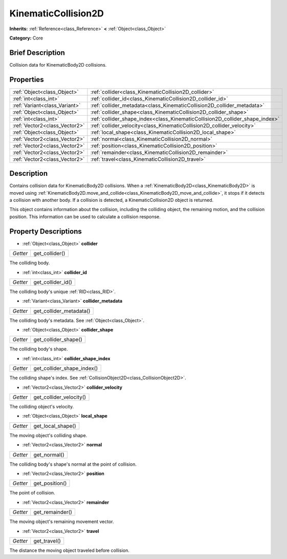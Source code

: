 .. Generated automatically by doc/tools/makerst.py in Godot's source tree.
.. DO NOT EDIT THIS FILE, but the KinematicCollision2D.xml source instead.
.. The source is found in doc/classes or modules/<name>/doc_classes.

.. _class_KinematicCollision2D:

KinematicCollision2D
====================

**Inherits:** :ref:`Reference<class_Reference>` **<** :ref:`Object<class_Object>`

**Category:** Core

Brief Description
-----------------

Collision data for KinematicBody2D collisions.

Properties
----------

+-------------------------------+------------------------------------------------------------------------------+
| :ref:`Object<class_Object>`   | :ref:`collider<class_KinematicCollision2D_collider>`                         |
+-------------------------------+------------------------------------------------------------------------------+
| :ref:`int<class_int>`         | :ref:`collider_id<class_KinematicCollision2D_collider_id>`                   |
+-------------------------------+------------------------------------------------------------------------------+
| :ref:`Variant<class_Variant>` | :ref:`collider_metadata<class_KinematicCollision2D_collider_metadata>`       |
+-------------------------------+------------------------------------------------------------------------------+
| :ref:`Object<class_Object>`   | :ref:`collider_shape<class_KinematicCollision2D_collider_shape>`             |
+-------------------------------+------------------------------------------------------------------------------+
| :ref:`int<class_int>`         | :ref:`collider_shape_index<class_KinematicCollision2D_collider_shape_index>` |
+-------------------------------+------------------------------------------------------------------------------+
| :ref:`Vector2<class_Vector2>` | :ref:`collider_velocity<class_KinematicCollision2D_collider_velocity>`       |
+-------------------------------+------------------------------------------------------------------------------+
| :ref:`Object<class_Object>`   | :ref:`local_shape<class_KinematicCollision2D_local_shape>`                   |
+-------------------------------+------------------------------------------------------------------------------+
| :ref:`Vector2<class_Vector2>` | :ref:`normal<class_KinematicCollision2D_normal>`                             |
+-------------------------------+------------------------------------------------------------------------------+
| :ref:`Vector2<class_Vector2>` | :ref:`position<class_KinematicCollision2D_position>`                         |
+-------------------------------+------------------------------------------------------------------------------+
| :ref:`Vector2<class_Vector2>` | :ref:`remainder<class_KinematicCollision2D_remainder>`                       |
+-------------------------------+------------------------------------------------------------------------------+
| :ref:`Vector2<class_Vector2>` | :ref:`travel<class_KinematicCollision2D_travel>`                             |
+-------------------------------+------------------------------------------------------------------------------+

Description
-----------

Contains collision data for KinematicBody2D collisions. When a :ref:`KinematicBody2D<class_KinematicBody2D>` is moved using :ref:`KinematicBody2D.move_and_collide<class_KinematicBody2D_move_and_collide>`, it stops if it detects a collision with another body. If a collision is detected, a KinematicCollision2D object is returned.

This object contains information about the collision, including the colliding object, the remaining motion, and the collision position. This information can be used to calculate a collision response.

Property Descriptions
---------------------

.. _class_KinematicCollision2D_collider:

- :ref:`Object<class_Object>` **collider**

+----------+----------------+
| *Getter* | get_collider() |
+----------+----------------+

The colliding body.

.. _class_KinematicCollision2D_collider_id:

- :ref:`int<class_int>` **collider_id**

+----------+-------------------+
| *Getter* | get_collider_id() |
+----------+-------------------+

The colliding body's unique :ref:`RID<class_RID>`.

.. _class_KinematicCollision2D_collider_metadata:

- :ref:`Variant<class_Variant>` **collider_metadata**

+----------+-------------------------+
| *Getter* | get_collider_metadata() |
+----------+-------------------------+

The colliding body's metadata. See :ref:`Object<class_Object>`.

.. _class_KinematicCollision2D_collider_shape:

- :ref:`Object<class_Object>` **collider_shape**

+----------+----------------------+
| *Getter* | get_collider_shape() |
+----------+----------------------+

The colliding body's shape.

.. _class_KinematicCollision2D_collider_shape_index:

- :ref:`int<class_int>` **collider_shape_index**

+----------+----------------------------+
| *Getter* | get_collider_shape_index() |
+----------+----------------------------+

The colliding shape's index. See :ref:`CollisionObject2D<class_CollisionObject2D>`.

.. _class_KinematicCollision2D_collider_velocity:

- :ref:`Vector2<class_Vector2>` **collider_velocity**

+----------+-------------------------+
| *Getter* | get_collider_velocity() |
+----------+-------------------------+

The colliding object's velocity.

.. _class_KinematicCollision2D_local_shape:

- :ref:`Object<class_Object>` **local_shape**

+----------+-------------------+
| *Getter* | get_local_shape() |
+----------+-------------------+

The moving object's colliding shape.

.. _class_KinematicCollision2D_normal:

- :ref:`Vector2<class_Vector2>` **normal**

+----------+--------------+
| *Getter* | get_normal() |
+----------+--------------+

The colliding body's shape's normal at the point of collision.

.. _class_KinematicCollision2D_position:

- :ref:`Vector2<class_Vector2>` **position**

+----------+----------------+
| *Getter* | get_position() |
+----------+----------------+

The point of collision.

.. _class_KinematicCollision2D_remainder:

- :ref:`Vector2<class_Vector2>` **remainder**

+----------+-----------------+
| *Getter* | get_remainder() |
+----------+-----------------+

The moving object's remaining movement vector.

.. _class_KinematicCollision2D_travel:

- :ref:`Vector2<class_Vector2>` **travel**

+----------+--------------+
| *Getter* | get_travel() |
+----------+--------------+

The distance the moving object traveled before collision.

